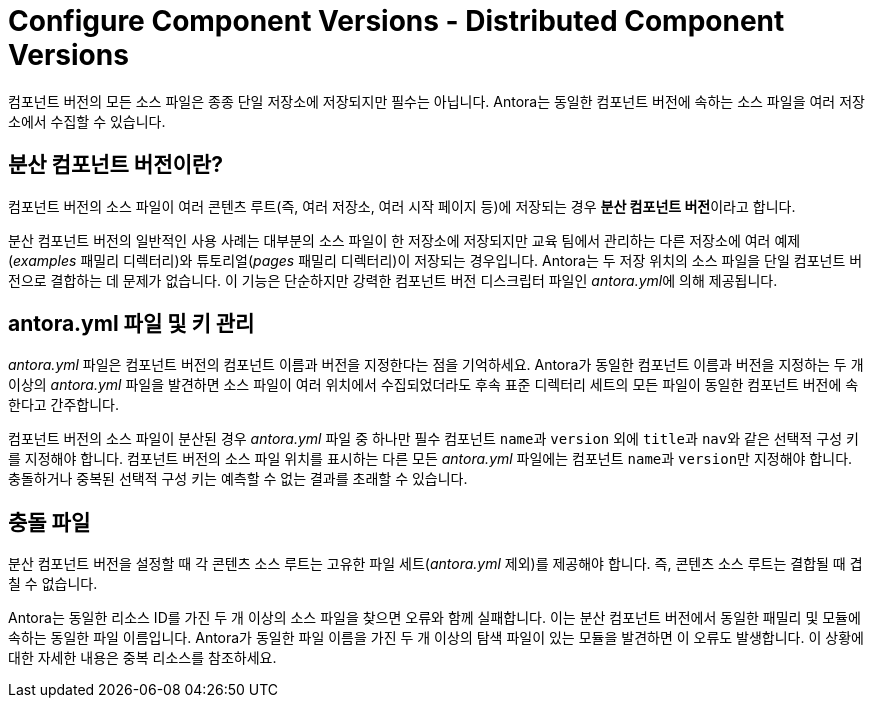 = Configure Component Versions - Distributed Component Versions

컴포넌트 버전의 모든 소스 파일은 종종 단일 저장소에 저장되지만 필수는 아닙니다. Antora는 동일한 컴포넌트 버전에 속하는 소스 파일을 여러 저장소에서 수집할 수 있습니다.

== 분산 컴포넌트 버전이란?

컴포넌트 버전의 소스 파일이 여러 콘텐츠 루트(즉, 여러 저장소, 여러 시작 페이지 등)에 저장되는 경우 **분산 컴포넌트 버전**이라고 합니다.

분산 컴포넌트 버전의 일반적인 사용 사례는 대부분의 소스 파일이 한 저장소에 저장되지만 교육 팀에서 관리하는 다른 저장소에 여러 예제(__examples__ 패밀리 디렉터리)와 튜토리얼(__pages__ 패밀리 디렉터리)이 저장되는 경우입니다. Antora는 두 저장 위치의 소스 파일을 단일 컴포넌트 버전으로 결합하는 데 문제가 없습니다. 이 기능은 단순하지만 강력한 컴포넌트 버전 디스크립터 파일인 __antora.yml__에 의해 제공됩니다.

== antora.yml 파일 및 키 관리

__antora.yml__ 파일은 컴포넌트 버전의 컴포넌트 이름과 버전을 지정한다는 점을 기억하세요. Antora가 동일한 컴포넌트 이름과 버전을 지정하는 두 개 이상의 __antora.yml__ 파일을 발견하면 소스 파일이 여러 위치에서 수집되었더라도 후속 표준 디렉터리 세트의 모든 파일이 동일한 컴포넌트 버전에 속한다고 간주합니다.

컴포넌트 버전의 소스 파일이 분산된 경우 __antora.yml__ 파일 중 하나만 필수 컴포넌트 ``name``과 ``version`` 외에 ``title``과 ``nav``와 같은 선택적 구성 키를 지정해야 합니다. 컴포넌트 버전의 소스 파일 위치를 표시하는 다른 모든 __antora.yml__ 파일에는 컴포넌트 ``name``과 ``version``만 지정해야 합니다. 충돌하거나 중복된 선택적 구성 키는 예측할 수 없는 결과를 초래할 수 있습니다.

== 충돌 파일

분산 컴포넌트 버전을 설정할 때 각 콘텐츠 소스 루트는 고유한 파일 세트(__antora.yml__ 제외)를 제공해야 합니다. 즉, 콘텐츠 소스 루트는 결합될 때 겹칠 수 없습니다.

Antora는 동일한 리소스 ID를 가진 두 개 이상의 소스 파일을 찾으면 오류와 함께 실패합니다. 이는 분산 컴포넌트 버전에서 동일한 패밀리 및 모듈에 속하는 동일한 파일 이름입니다. Antora가 동일한 파일 이름을 가진 두 개 이상의 탐색 파일이 있는 모듈을 발견하면 이 오류도 발생합니다. 이 상황에 대한 자세한 내용은 중복 리소스를 참조하세요.
